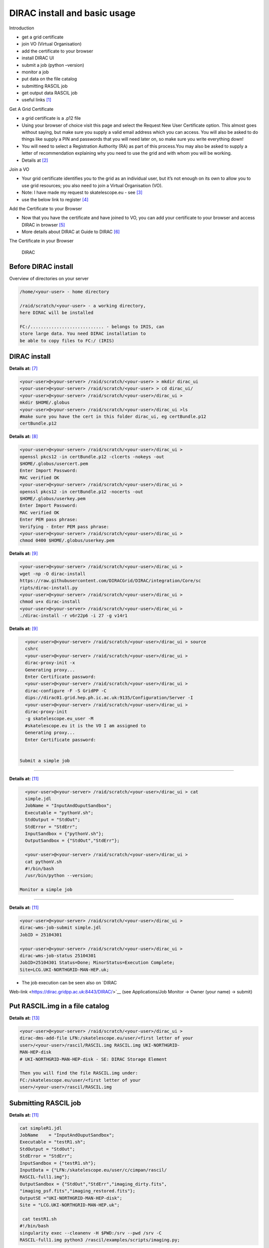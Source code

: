=============================
DIRAC install and basic usage
=============================

Introduction

-  get a grid certificate

-  join VO (Virtual Organisation)

-  add the certificate to your browser

-  install DIRAC UI

-  submit a job (python –version)

-  monitor a job

-  put data on the file catalog

-  submitting RASCIL job

-  get output data RASCIL job

-  useful links  [1]_

Get A Grid Certificate

-  a grid certificate is a .p12 file

-  Using your browser of choice visit this page and select the Request
   New User Certificate option. This almost goes without saying, but
   make sure you supply a valid email address which you can access. You
   will also be asked to do things like supply a PIN and passwords that
   you will need later on, so make sure you write everything down!

-  You will need to select a Registration Authority (RA) as part of this
   process.You may also be asked to supply a letter of recommendation
   explaining why you need to use the grid and with whom you will be
   working.

-  Details at  [2]_

Join a VO

-  Your grid certificate identifies you to the grid as an individual
   user, but it’s not enough on its own to allow you to use grid
   resources; you also need to join a Virtual Organisation (VO).

-  Note: I have made my request to skatelescope.eu - see  [3]_

-  use the below link to register  [4]_

Add the Certificate to your Browser

-  Now that you have the certificate and have joined to VO, you can add
   your certificate to your browser and access DIRAC in browser  [5]_

-  More details about DIRAC at Guide to DIRAC  [6]_

The Certificate in your Browser

.. figure:: DIRAC.png
   :alt: DIRAC

   DIRAC

Before DIRAC install
====================

Overview of directories on your server

.. code:: python

   /home/<your-user> - home directory

   /raid/scratch/<your-user> - a working directory,
   here DIRAC will be installed

   FC:/............................ - belongs to IRIS, can
   store large data. You need DIRAC installation to
   be able to copy files to FC:/ (IRIS)

DIRAC install
==============

**Details at:**  [7]_

.. code:: python

   <your-user>@<your-server> /raid/scratch/<your-user> > mkdir dirac_ui
   <your-user>@<your-server> /raid/scratch/<your-user> > cd dirac_ui/
   <your-user>@<your-server> /raid/scratch/<your-user>/dirac_ui >
   mkdir $HOME/.globus
   <your-user>@<your-server> /raid/scratch/<your-user>/dirac_ui >ls
   #make sure you have the cert in this folder dirac_ui, eg certBundle.p12
   certBundle.p12 

.. _dirac-install-1:


**Details at:**  [8]_

.. code:: python

   <your-user>@<your-server> /raid/scratch/<your-user>/dirac_ui > 
   openssl pkcs12 -in certBundle.p12 -clcerts -nokeys -out 
   $HOME/.globus/usercert.pem
   Enter Import Password:
   MAC verified OK
   <your-user>@<your-server> /raid/scratch/<your-user>/dirac_ui > 
   openssl pkcs12 -in certBundle.p12 -nocerts -out 
   $HOME/.globus/userkey.pem
   Enter Import Password:
   MAC verified OK
   Enter PEM pass phrase:
   Verifying - Enter PEM pass phrase:
   <your-user>@<your-server> /raid/scratch/<your-user>/dirac_ui > 
   chmod 0400 $HOME/.globus/userkey.pem

.. _dirac-install-2:



**Details at:**  [9]_

.. code:: python

   <your-user>@<your-server> /raid/scratch/<your-user>/dirac_ui > 
   wget -np -O dirac-install
   https://raw.githubusercontent.com/DIRACGrid/DIRAC/integration/Core/sc
   ripts/dirac-install.py
   <your-user>@<your-server> /raid/scratch/<your-user>/dirac_ui > 
   chmod u+x dirac-install
   <your-user>@<your-server> /raid/scratch/<your-user>/dirac_ui > 
   ./dirac-install -r v6r22p6 -i 27 -g v14r1

.. _dirac-install-3:

**Details at:**  [9]_

.. code:: python

   <your-user>@<your-server> /raid/scratch/<your-user>/dirac_ui > source 
   cshrc
   <your-user>@<your-server> /raid/scratch/<your-user>/dirac_ui > 
   dirac-proxy-init -x
   Generating proxy...
   Enter Certificate password:
   <your-user>@<your-server> /raid/scratch/<your-user>/dirac_ui > 
   dirac-configure -F -S GridPP -C
   dips://dirac01.grid.hep.ph.ic.ac.uk:9135/Configuration/Server -I
   <your-user>@<your-server> /raid/scratch/<your-user>/dirac_ui > 
   dirac-proxy-init
   -g skatelescope.eu_user -M 
   #skatelescope.eu it is the VO I am assigned to
   Generating proxy...
   Enter Certificate password:


 Submit a simple job
===================

**Details at:**  [11]_

.. code:: python

   <your-user>@<your-server> /raid/scratch/<your-user>/dirac_ui > cat
   simple.jdl
   JobName = "InputAndOuputSandbox";
   Executable = "pythonV.sh";
   StdOutput = "StdOut";
   StdError = "StdErr";
   InputSandbox = {"pythonV.sh"};
   OutputSandbox = {"StdOut","StdErr"};

   <your-user>@<your-server> /raid/scratch/<your-user>/dirac_ui > 
   cat pythonV.sh
   #!/bin/bash
   /usr/bin/python --version;

 Monitor a simple job
====================

**Details at:**  [11]_

.. code:: python

   <your-user>@<your-server> /raid/scratch/<your-user>/dirac_ui > 
   dirac-wms-job-submit simple.jdl
   JobID = 25104301

   <your-user>@<your-server> /raid/scratch/<your-user>/dirac_ui > 
   dirac-wms-job-status 25104301
   JobID=25104301 Status=Done; MinorStatus=Execution Complete;
   Site=LCG.UKI-NORTHGRID-MAN-HEP.uk;

- The job execution can be seen also on `DIRAC
Web-link <https://dirac.gridpp.ac.uk:8443/DIRAC/>`__ (see
Applications/Job Monitor -> Owner (your name) -> submit)

Put RASCIL.img in a file catalog
=================================

**Details at:**  [13]_

.. code:: python

   <your-user>@<your-server> /raid/scratch/<your-user>/dirac_ui > 
   dirac-dms-add-file LFN:/skatelescope.eu/user/<first letter of your
   user>/<your-user>/rascil/RASCIL.img RASCIL.img UKI-NORTHGRID-
   MAN-HEP-disk
   # UKI-NORTHGRID-MAN-HEP-disk - SE: DIRAC Storage Element

   Then you will find the file RASCIL.img under: 
   FC:/skatelescope.eu/user/<first letter of your
   user>/<your-user>/rascil/RASCIL.img

Submitting RASCIL job
=====================

**Details at:**  [11]_

.. code:: python

   cat simpleR1.jdl
   JobName    = "InputAndOuputSandbox";
   Executable = "testR1.sh";
   StdOutput = "StdOut";
   StdError = "StdErr";
   InputSandbox = {"testR1.sh"};
   InputData = {"LFN:/skatelescope.eu/user/c/cimpan/rascil/
   RASCIL-full1.img"};
   OutputSandbox = {"StdOut","StdErr","imaging_dirty.fits",
   "imaging_psf.fits","imaging_restored.fits"};
   OutputSE ="UKI-NORTHGRID-MAN-HEP-disk";
   Site = "LCG.UKI-NORTHGRID-MAN-HEP.uk";

    cat testR1.sh
   #!/bin/bash
   singularity exec --cleanenv -H $PWD:/srv --pwd /srv -C 
   RASCIL-full1.img python3 /rascil/examples/scripts/imaging.py;

Managing RASCIL job
===================

**Details at:**  [11]_

.. code:: python

   $ dirac-wms-job-submit simpleR1.jdl
   JobID = 25260750

   $ dirac-wms-job-status  25260750
   JobID=25260750 Status=Running; MinorStatus=Input Data Resolution; 
   Site=LCG.UKI-NORTHGRID-MAN-HEP.uk;

   $ dirac-wms-job-status  25260750
   JobID=25260750 Status=Done; MinorStatus=Execution Complete; 
   Site=LCG.UKI-NORTHGRID-MAN-HEP.uk;

Get Output Data RASCIL job
==========================

**Details at:**  [11]_

.. code:: python

   Note: the RASCIL job has 3 image outputs, so we specify them in 
   OutputSandbox and we take the data locally using command

   $ dirac-wms-job-get-output  25260750
   Job output sandbox retrieved in 
   /raid/scratch/<your-user>/dirac_ui/tests/rascilTests/25260750/
   $ cd 25260750
   $ ls
   imaging_dirty.fits  imaging_psf.fits  imaging_restored.fits  StdOut
   $ cat StdOut   #or StdErr

Useful Links

-  What is IRIS: `link <https://www.iris.ac.uk/about-iris/>`__

-  Rich details GridPP user-guide at:
   `link <https://github.com/GridPP/user-guides>`__

-  Getting on the grid:
   `link <https://github.com/gridpp/user-guides/tree/master/getting-on-the-grid>`__

-  Useful command DIRAC UI install:
   `link <https://github.com/as595/SKA-IRIS/tree/master/DIRACUI>`__

-  Getting started:
   `link <https://dirac.readthedocs.io/en/latest/UserGuide/GettingStarted/index.html>`__

-  Getting started User Jobs:
   `link <https://dirac.readthedocs.io/en/latest/UserGuide/GettingStarted/UserJobs/index.html>`__

-  Getting started Data Management:
   `link <https://dirac.readthedocs.io/en/latest/UserGuide/CommandReference/DataManagement/index.html>`__

-  Getting started Command Line:
   `link <https://dirac.readthedocs.io/en/latest/UserGuide/GettingStarted/UserJobs/CommandLine/index.html>`__

.. [1]
   What is IRIS: https://www.iris.ac.uk/about-iris/ Rich details GridPP:
   https://github.com/GridPP/user-guides Getting Started:
   https://dirac.readthedocs.io/en/latest/UserGuide/GettingStarted/index.html

.. [2]
   grid certificate:
   http://hep.ph.liv.ac.uk/~sjones/user-guides/getting-on-the-grid/grid-certificate.html

.. [3]
   Approved Global VOs:
   https://www.gridpp.ac.uk/wiki/GridPP_approved_VOs

.. [4]
   register for a VO:
   https://voms.gridpp.ac.uk:8443/voms/skatelescope.eu/user/home.action

.. [5]
   DIRAC in browser: https://dirac.gridpp.ac.uk:8443/DIRAC/

.. [6]
   Guide to DIRAC:
   https://www.gridpp.ac.uk/wiki/Quick_Guide_to_Dirac#Server_URL

.. [7]
   Install Dirac:
   https://github.com/as595/SKA-IRIS/blob/master/DIRACUI/InstallDirac.sh

.. [8]
   runMeForCertAndKey:
   https://github.com/as595/SKA-IRIS/blob/master/DIRACUI/runMeForCertAndKey

.. [9]
   Install Dirac:
   https://github.com/as595/SKA-IRIS/blob/master/DIRACUI/InstallDirac.sh

.. [11]
   Simple Job:
   https://dirac.readthedocs.io/en/latest/UserGuide/GettingStarted/UserJobs/CommandLine/index.html

.. [13]
   File Catalog:
   https://dirac.readthedocs.io/en/latest/UserGuide/CommandReference/DataManagement/index.html
   

:Author: Iulia Cimpan
:Date:   7 Sept 2020

